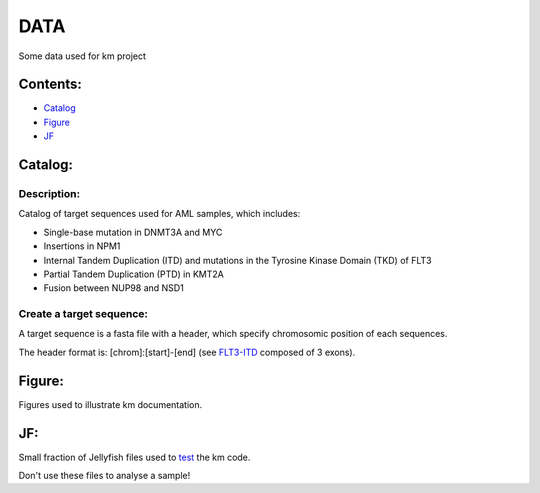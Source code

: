 
===================================================================
DATA
===================================================================

Some data used for km project

---------
Contents:
---------
* `Catalog`_
* `Figure`_
* `JF`_

.. _Catalog: https://github.com/iric-soft/km/tree/master/data#catalog
.. _Figure: https://github.com/iric-soft/km/tree/master/data#figure
.. _JF: https://github.com/iric-soft/km/tree/master/data#jf
        https://github.com/iric-soft/km/tree/master/data#jf
--------
Catalog:
--------

Description:
------------

Catalog of target sequences used for AML samples, which includes:

* Single-base mutation in DNMT3A and MYC
* Insertions in NPM1
* Internal Tandem Duplication (ITD) and mutations in the Tyrosine Kinase Domain (TKD) of FLT3
* Partial Tandem Duplication (PTD) in KMT2A
* Fusion between NUP98 and NSD1

Create a target sequence:
----------------------------

A target sequence is a fasta file with a header, which specify chromosomic position of each sequences.

The header format is: [chrom]:[start]-[end] (see `FLT3-ITD`_ composed of 3 exons).

.. _FLT3-ITD: https://github.com/iric-soft/km/blob/master/data/catalog/GRCh38/FLT3-ITD_exons_13-15.fa

-------
Figure:
-------
Figures used to illustrate km documentation.

---
JF:
---
Small fraction of Jellyfish files used to `test`_ the km code.

Don't use these files to analyse a sample!

.. _test: https://github.com/iric-soft/km/tree/master/km/tests

